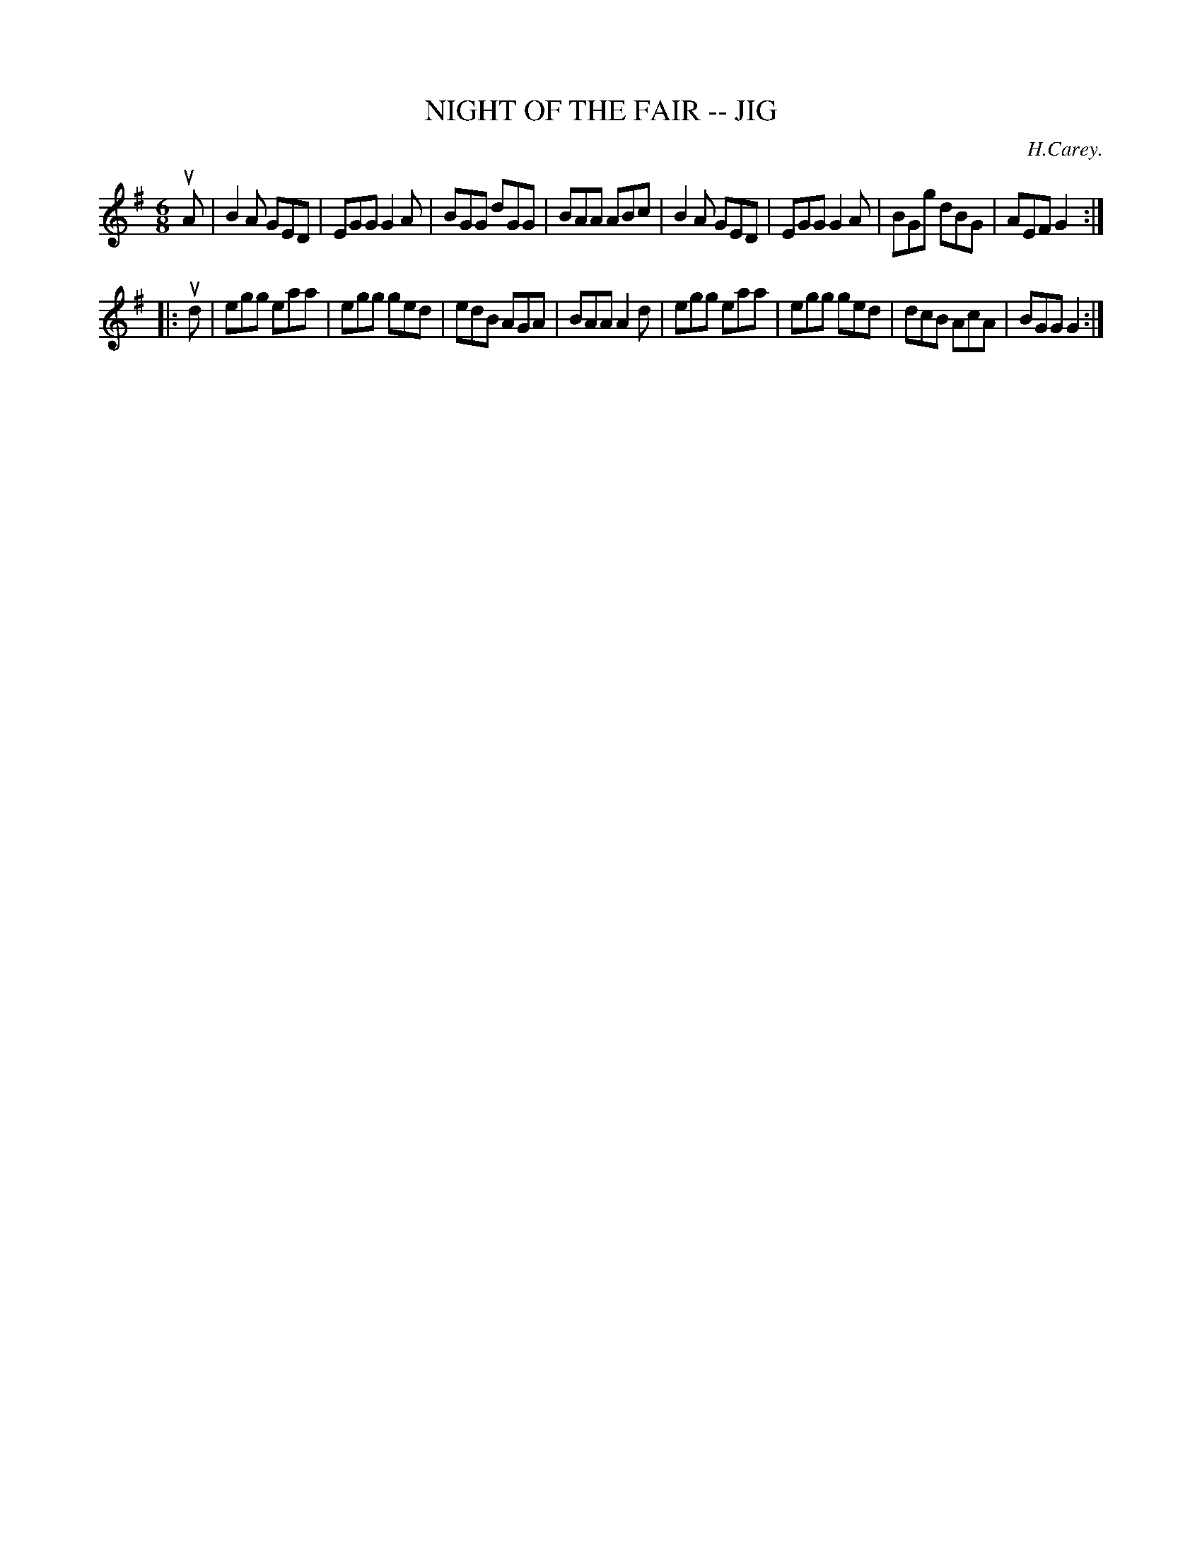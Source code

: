X: 1
T: NIGHT OF THE FAIR -- JIG
C: H.Carey.
B: Ryan's Mammoth Collection of Fiddle Tunes
R: jig
M: 6/8
L: 1/8
Z: Contributed 20010705002759 by John Chambers jmchambers:rcn.net
K: G
uA \
| B2A GED | EGG G2A | BGG dGG | BAA ABc \
| B2A GED | EGG G2A | BGg dBG | AEF G2 :|
|: ud \
| egg eaa | egg ged | edB AGA | BAA A2d \
| egg eaa | egg ged | dcB AcA | BGG G2 :|
